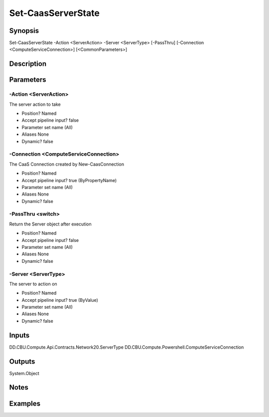 ﻿
Set-CaasServerState
===================

Synopsis
--------

.. code-block:: powershell
    
    
Set-CaasServerState -Action <ServerAction> -Server <ServerType> [-PassThru] [-Connection <ComputeServiceConnection>] [<CommonParameters>]





Description
-----------



Parameters
----------




-Action <ServerAction>
~~~~~~~~~

The server action to take

* Position?                    Named
* Accept pipeline input?       false
* Parameter set name           (All)
* Aliases                      None
* Dynamic?                     false





-Connection <ComputeServiceConnection>
~~~~~~~~~

The CaaS Connection created by New-CaasConnection

* Position?                    Named
* Accept pipeline input?       true (ByPropertyName)
* Parameter set name           (All)
* Aliases                      None
* Dynamic?                     false





-PassThru <switch>
~~~~~~~~~

Return the Server object after execution

* Position?                    Named
* Accept pipeline input?       false
* Parameter set name           (All)
* Aliases                      None
* Dynamic?                     false





-Server <ServerType>
~~~~~~~~~

The server to action on

* Position?                    Named
* Accept pipeline input?       true (ByValue)
* Parameter set name           (All)
* Aliases                      None
* Dynamic?                     false





Inputs
------

DD.CBU.Compute.Api.Contracts.Network20.ServerType
DD.CBU.Compute.Powershell.ComputeServiceConnection


Outputs
-------

System.Object

Notes
-----



Examples
---------


